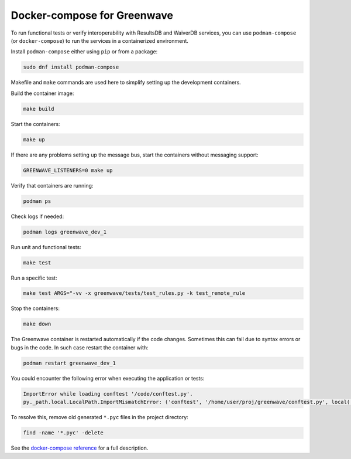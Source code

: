 Docker-compose for Greenwave
============================

To run functional tests or verify interoperability with ResultsDB and WaiverDB
services, you can use ``podman-compose`` (or ``docker-compose``) to run the
services in a containerized environment.

Install ``podman-compose`` either using ``pip`` or from a package:

.. code-block:: console

  sudo dnf install podman-compose

Makefile and ``make`` commands are used here to simplify setting up the
development containers.

Build the container image:

.. code-block:: console

  make build

Start the containers:

.. code-block:: console

  make up

If there are any problems setting up the message bus, start the containers
without messaging support:

.. code-block:: console

  GREENWAVE_LISTENERS=0 make up

Verify that containers are running:

.. code-block:: console

  podman ps

Check logs if needed:

.. code-block:: console

  podman logs greenwave_dev_1

Run unit and functional tests:

.. code-block:: console

  make test

Run a specific test:

.. code-block:: console

  make test ARGS="-vv -x greenwave/tests/test_rules.py -k test_remote_rule

Stop the containers:

.. code-block:: console

  make down

The Greenwave container is restarted automatically if the code changes.
Sometimes this can fail due to syntax errors or bugs in the code. In such case
restart the container with:

.. code-block:: console

  podman restart greenwave_dev_1

You could encounter the following error when executing the application or
tests:

.. code-block:: console

  ImportError while loading conftest '/code/conftest.py'.
  py._path.local.LocalPath.ImportMismatchError: ('conftest', '/home/user/proj/greenwave/conftest.py', local('/code/conftest.py'))

To resolve this, remove old generated ``*.pyc`` files in the project directory:

.. code-block:: console

  find -name '*.pyc' -delete

See the `docker-compose reference`_ for a full description.

.. _docker-compose reference: https://docs.docker.com/compose/compose-file/compose-file-v2/
